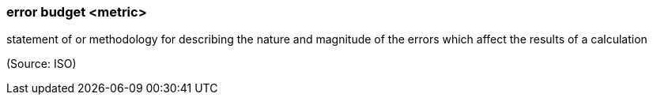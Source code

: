 === error budget <metric>

statement of or methodology for describing the nature and magnitude of the errors which affect the results of a calculation

(Source: ISO)

